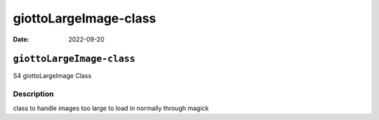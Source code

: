 ======================
giottoLargeImage-class
======================

:Date: 2022-09-20

``giottoLargeImage-class``
==========================

S4 giottoLargeImage Class

Description
-----------

class to handle images too large to load in normally through magick
